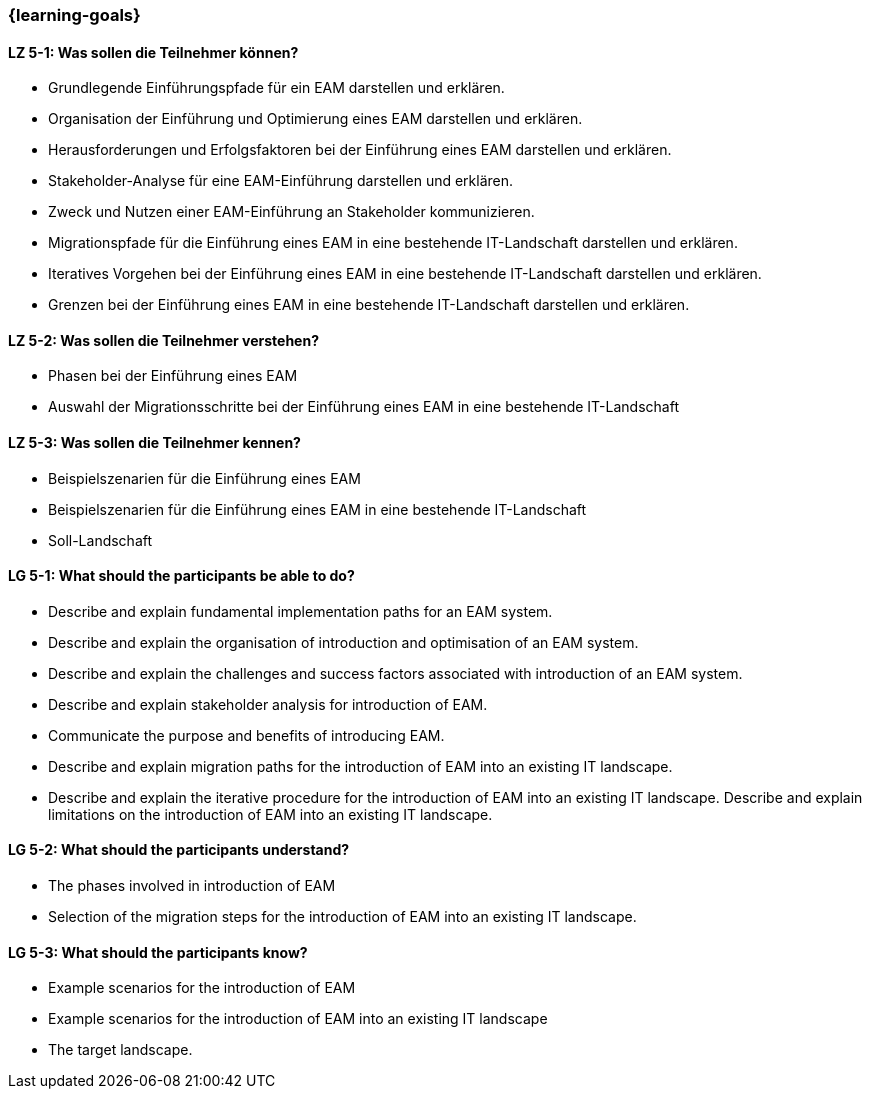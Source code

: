 === {learning-goals}


// tag::DE[]
[[LZ-5-1]]
==== LZ 5-1: Was sollen die Teilnehmer können?
* Grundlegende Einführungspfade für ein EAM darstellen und erklären.
* Organisation der Einführung und Optimierung eines EAM darstellen und erklären.
* Herausforderungen und Erfolgsfaktoren bei der Einführung eines EAM darstellen und erklären.
* Stakeholder-Analyse für eine EAM-Einführung darstellen und erklären.
* Zweck und Nutzen einer EAM-Einführung an Stakeholder kommunizieren.
* Migrationspfade für die Einführung eines EAM in eine bestehende IT-Landschaft darstellen und erklären.
* Iteratives Vorgehen bei der Einführung eines EAM in eine bestehende IT-Landschaft darstellen und erklären.
* Grenzen bei der Einführung eines EAM in eine bestehende IT-Landschaft darstellen und erklären.

[[LZ-5-2]]
==== LZ 5-2: Was sollen die Teilnehmer verstehen?
* Phasen bei der Einführung eines EAM
* Auswahl der Migrationsschritte bei der Einführung eines EAM in eine bestehende IT-Landschaft

[[LZ-5-3]]
==== LZ 5-3: Was sollen die Teilnehmer kennen?
* Beispielszenarien für die Einführung eines EAM
* Beispielszenarien für die Einführung eines EAM in eine bestehende IT-Landschaft
* Soll-Landschaft
// end::DE[]

// tag::EN[]
[[LG-5-1]]
==== LG 5-1: What should the participants be able to do?
* Describe and explain fundamental implementation paths for an EAM system.
* Describe and explain the organisation of introduction and optimisation of an EAM system.
* Describe and explain the challenges and success factors associated with introduction of an EAM system.
* Describe and explain stakeholder analysis for introduction of EAM.
* Communicate the purpose and benefits of introducing EAM.
* Describe and explain migration paths for the introduction of EAM into an existing IT landscape.
* Describe and explain the iterative procedure for the introduction of EAM into an existing IT landscape. Describe and explain limitations on the introduction of EAM into an existing IT landscape.

[[LG-5-2]]
==== LG 5-2: What should the participants understand?
* The phases involved in introduction of EAM
* Selection of the migration steps for the introduction of EAM into an existing IT landscape.

[[LG-5-3]]
==== LG 5-3: What should the participants know?
* Example scenarios for the introduction of EAM
* Example scenarios for the introduction of EAM into an existing IT landscape
* The target landscape.
// end::EN[]


